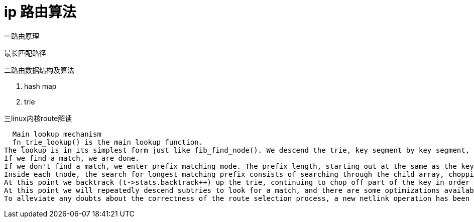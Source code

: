= ip 路由算法

一路由原理

  最长匹配路径

二路由数据结构及算法

  1. hash map
  2. trie

三linux内核route解读


  Main lookup mechanism
  fn_trie_lookup() is the main lookup function.
The lookup is in its simplest form just like fib_find_node(). We descend the trie, key segment by key segment, until we find a leaf. check_leaf() does the fib_semantic_match in the leaf's sorted prefix hlist.
If we find a match, we are done.
If we don't find a match, we enter prefix matching mode. The prefix length, starting out at the same as the key length, is reduced one step at a time, and we backtrack upwards through the trie trying to find a longest matching prefix. The goal is always to reach a leaf and get a positive result from the fib_semantic_match mechanism.
Inside each tnode, the search for longest matching prefix consists of searching through the child array, chopping off (zeroing) the least significant "1" of the child index until we find a match or the child index consists of nothing but zeros.
At this point we backtrack (t->stats.backtrack++) up the trie, continuing to chop off part of the key in order to find the longest matching prefix.
At this point we will repeatedly descend subtries to look for a match, and there are some optimizations available that can provide us with "shortcuts" to avoid descending into dead ends. Look for "HL_OPTIMIZE" sections in the code.
To alleviate any doubts about the correctness of the route selection process, a new netlink operation has been added. Look for NETLINK_FIB_LOOKUP, which gives userland access to fib_lookup(). 